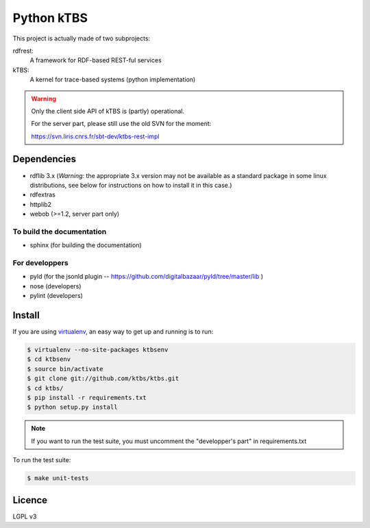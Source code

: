 ===========
Python kTBS
===========

This project is actually made of two subprojects:

rdfrest:
  A framework for RDF-based REST-ful services
kTBS:
  A kernel for trace-based systems (python implementation)

.. WARNING::

  Only the client side API of kTBS is (partly) operational.

  For the server part, please still use the old SVN for the moment:

  https://svn.liris.cnrs.fr/sbt-dev/ktbs-rest-impl


Dependencies
============

* rdflib 3.x (*Warning:* the appropriate 3.x version may not be
  available as a standard package in some linux distributions, see
  below for instructions on how to install it in this case.)
* rdfextras
* httplib2
* webob (>=1.2, server part only)

To build the documentation
--------------------------
* sphinx (for building the documentation)

For developpers
---------------
* pyld (for the jsonld plugin -- https://github.com/digitalbazaar/pyld/tree/master/lib )
* nose (developers)
* pylint (developers)

Install
=======

If you are using `virtualenv`_, an easy way to get up and running is to run:

.. code-block:: bash

    $ virtualenv --no-site-packages ktbsenv
    $ cd ktbsenv
    $ source bin/activate
    $ git clone git://github.com/ktbs/ktbs.git
    $ cd ktbs/
    $ pip install -r requirements.txt
    $ python setup.py install

.. note::

    If you want to run the test suite, you must uncomment the "developper's part" in requirements.txt

To run the test suite:

.. code-block:: bash

    $ make unit-tests

.. _virtualenv: http://pypi.python.org/pypi/virtualenv 


Licence
=======

LGPL v3
